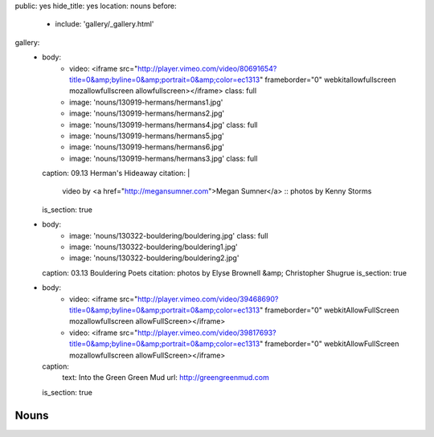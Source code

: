 public: yes
hide_title: yes
location: nouns
before:
  - include: 'gallery/_gallery.html'
gallery:
  - body:
      - video: <iframe src="http://player.vimeo.com/video/80691654?title=0&amp;byline=0&amp;portrait=0&amp;color=ec1313" frameborder="0" webkitallowfullscreen mozallowfullscreen allowfullscreen></iframe>
        class: full
      - image: 'nouns/130919-hermans/hermans1.jpg'
      - image: 'nouns/130919-hermans/hermans2.jpg'
      - image: 'nouns/130919-hermans/hermans4.jpg'
        class: full
      - image: 'nouns/130919-hermans/hermans5.jpg'
      - image: 'nouns/130919-hermans/hermans6.jpg'
      - image: 'nouns/130919-hermans/hermans3.jpg'
        class: full
    caption: 09.13 Herman's Hideaway
    citation: |
      video by <a href="http://megansumner.com">Megan Sumner</a> ::
      photos by Kenny Storms
    is_section: true
  - body:
      - image: 'nouns/130322-bouldering/bouldering.jpg'
        class: full
      - image: 'nouns/130322-bouldering/bouldering1.jpg'
      - image: 'nouns/130322-bouldering/bouldering2.jpg'
    caption: 03.13 Bouldering Poets
    citation: photos by Elyse Brownell &amp; Christopher Shugrue
    is_section: true
  - body:
      - video: <iframe src="http://player.vimeo.com/video/39468690?title=0&amp;byline=0&amp;portrait=0&amp;color=ec1313" frameborder="0" webkitAllowFullScreen mozallowfullscreen allowFullScreen></iframe>
      - video: <iframe src="http://player.vimeo.com/video/39817693?title=0&amp;byline=0&amp;portrait=0&amp;color=ec1313" frameborder="0" webkitAllowFullScreen mozallowfullscreen allowFullScreen></iframe>
    caption:
      text: Into the Green Green Mud
      url: http://greengreenmud.com
    is_section: true


Nouns
=====
